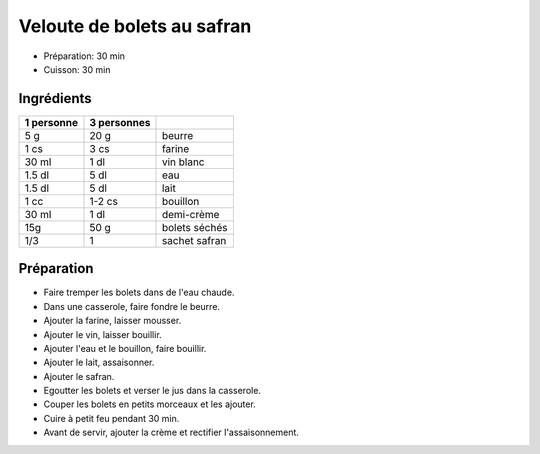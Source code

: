.. index:: Veloute de bolets au safran
.. index:: Soupe; Veloute de bolets au safran
.. index:: Saisons: 4 saisons; Veloute de bolets au safran

.. index:: Beurre; Veloute de bolets au safran
.. index:: Vin blanc; Veloute de bolets au safran
.. index:: Creme; Veloute de bolets au safran
.. index:: Champignon; Veloute de bolets au safran
.. index:: Bolet; Veloute de bolets au safran
.. index:: Safran; Veloute de bolets au safran

.. _cuisine_veloute_de_bolets_au_safran:

Veloute de bolets au safran
###########################

* Préparation: 30 min
* Cuisson: 30 min


Ingrédients
===========

+------------+-------------+---------------------------------------------------+
| 1 personne | 3 personnes |                                                   |
+============+=============+===================================================+
|        5 g |        20 g | beurre                                            |
+------------+-------------+---------------------------------------------------+
|       1 cs |        3 cs | farine                                            |
+------------+-------------+---------------------------------------------------+
|      30 ml |        1 dl | vin blanc                                         |
+------------+-------------+---------------------------------------------------+
|     1.5 dl |        5 dl | eau                                               |
+------------+-------------+---------------------------------------------------+
|     1.5 dl |        5 dl | lait                                              |
+------------+-------------+---------------------------------------------------+
|       1 cc |      1-2 cs | bouillon                                          |
+------------+-------------+---------------------------------------------------+
|      30 ml |        1 dl | demi-crème                                        |
+------------+-------------+---------------------------------------------------+
|        15g |        50 g | bolets séchés                                     |
+------------+-------------+---------------------------------------------------+
|        1/3 |           1 | sachet safran                                     |
+------------+-------------+---------------------------------------------------+


Préparation
===========

* Faire tremper les bolets dans de l'eau chaude.
* Dans une casserole, faire fondre le beurre.
* Ajouter la farine, laisser mousser.
* Ajouter le vin, laisser bouillir.
* Ajouter l'eau et le bouillon, faire bouillir.
* Ajouter le lait, assaisonner.
* Ajouter le safran.
* Egoutter les bolets et verser le jus dans la casserole.
* Couper les bolets en petits morceaux et les ajouter.
* Cuire à petit feu pendant 30 min.
* Avant de servir, ajouter la crème et rectifier l'assaisonnement.

